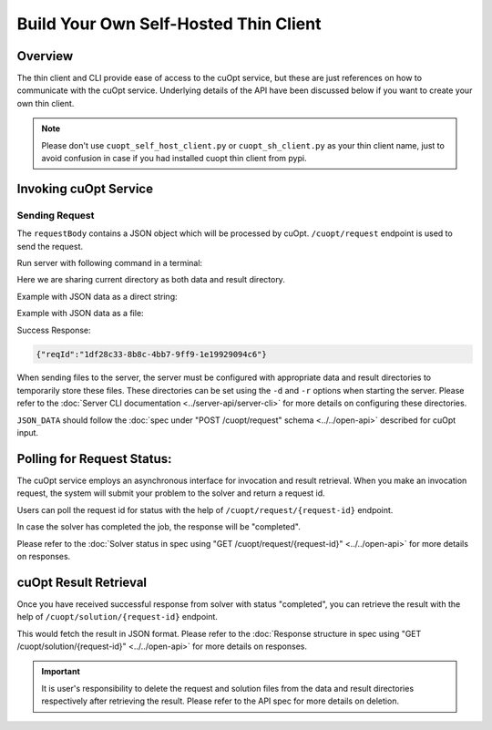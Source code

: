 ======================================
Build Your Own Self-Hosted Thin Client
======================================


Overview
----------------

The thin client and CLI provide ease of access to the cuOpt service, but these are just references on how to communicate with the cuOpt service. Underlying details of the API have been discussed below if you want to create your own thin client.

.. note::
   Please don't use ``cuopt_self_host_client.py`` or ``cuopt_sh_client.py`` as your thin client name, just to avoid confusion in case if you had installed cuopt thin client from pypi.

Invoking cuOpt Service
-------------------------

Sending Request
###############

The ``requestBody`` contains a JSON object which will be processed by cuOpt. ``/cuopt/request`` endpoint is used to send the request.

Run server with following command in a terminal:

Here we are sharing current directory as both data and result directory.

.. code-block:: bash
   :linenos:

   ip="0.0.0.0"
   port=5000
   python -m cuopt_server.cuopt_service -d="$PWD" -r="$PWD" -i="$ip" -p="$port"

Example with JSON data as a direct string:

.. code-block:: bash
    :linenos:

    ip="0.0.0.0"
    port=5000

    curl --location "http://$ip:$port/cuopt/request" --header 'Content-Type: application/json' -d '{
        "cost_matrix_data": {"data": {"0": [[0, 1], [1, 0]]}},
        "task_data": {"task_locations": [1], "demand": [[1]], "task_time_windows": [[0, 10]], "service_times": [1]},
        "fleet_data": {"vehicle_locations":[[0, 0]], "capacities": [[2]], "vehicle_time_windows":[[0, 20]] },
        "solver_config": {"time_limit": 2}
    }'

Example with JSON data as a file:

.. code-block:: bash
    :linenos:

    ip="0.0.0.0"
    port=5000

    echo '{
         "cost_matrix_data": {"data": {"0": [[0, 1], [1, 0]]}},
         "task_data": {"task_locations": [0, 1]},
         "fleet_data": {"vehicle_locations": [[0, 0], [0, 0]]},
         "solver_config": {"time_limit": 2}
    }' > data.json

    curl --location "http://$ip:$port/cuopt/request" \
    --header 'Content-Type: application/json' \
    --header 'CUOPT-DATA-FILE: data.json' \
    -d '{}'


Success Response:

.. code-block:: json

   {"reqId":"1df28c33-8b8c-4bb7-9ff9-1e19929094c6"}


When sending files to the server, the server must be configured with appropriate data and result directories to temporarily store these files. These directories can be set using the ``-d`` and ``-r`` options when starting the server. Please refer to the :doc:`Server CLI documentation <../server-api/server-cli>` for more details on configuring these directories.

``JSON_DATA`` should follow the :doc:`spec under "POST /cuopt/request" schema <../../open-api>` described for cuOpt input.

Polling for Request Status:
---------------------------

The cuOpt service employs an asynchronous interface for invocation and result retrieval.
When you make an invocation request, the system will submit your problem to the solver and return a request id.

Users can poll the request id for status with the help of ``/cuopt/request/{request-id}`` endpoint.

.. code-block:: bash
   :linenos:

   curl --location "http://$ip:$port/cuopt/request/{request-id}"

In case the solver has completed the job, the response will be "completed".

Please refer to the :doc:`Solver status in spec using "GET /cuopt/request/{request-id}" <../../open-api>` for more details on responses.


cuOpt Result Retrieval
------------------------

Once you have received successful response from solver with status "completed", you can retrieve the result with the help of ``/cuopt/solution/{request-id}`` endpoint.

.. code-block:: bash
   :linenos:

   curl --location "http://$ip:$port/cuopt/solution/{request-id}"


This would fetch the result in JSON format. Please refer to the :doc:`Response structure in spec using "GET /cuopt/solution/{request-id}" <../../open-api>` for more details on responses.


.. important::
   It is user's responsibility to delete the request and solution files from the data and result directories respectively after retrieving the result. Please refer to the API spec for more details on deletion.
